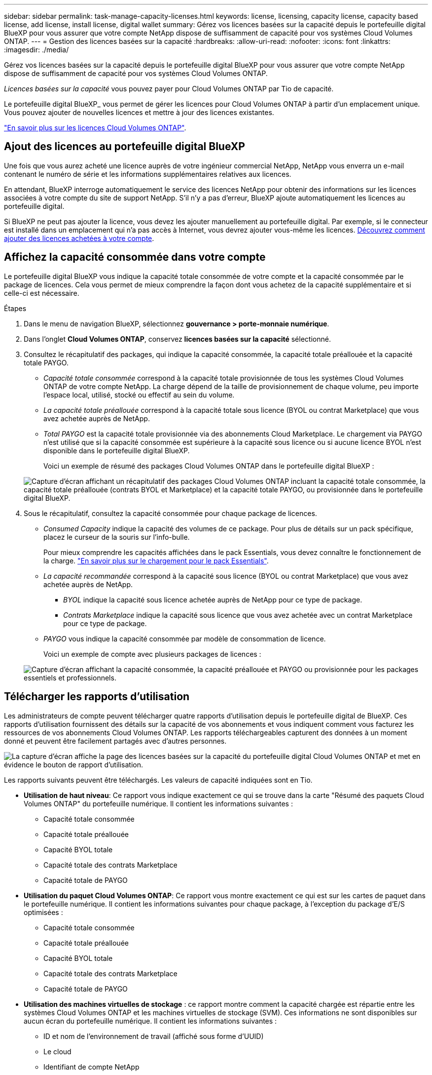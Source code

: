 ---
sidebar: sidebar 
permalink: task-manage-capacity-licenses.html 
keywords: license, licensing, capacity license, capacity based license, add license, install license, digital wallet 
summary: Gérez vos licences basées sur la capacité depuis le portefeuille digital BlueXP pour vous assurer que votre compte NetApp dispose de suffisamment de capacité pour vos systèmes Cloud Volumes ONTAP. 
---
= Gestion des licences basées sur la capacité
:hardbreaks:
:allow-uri-read: 
:nofooter: 
:icons: font
:linkattrs: 
:imagesdir: ./media/


[role="lead"]
Gérez vos licences basées sur la capacité depuis le portefeuille digital BlueXP pour vous assurer que votre compte NetApp dispose de suffisamment de capacité pour vos systèmes Cloud Volumes ONTAP.

_Licences basées sur la capacité_ vous pouvez payer pour Cloud Volumes ONTAP par Tio de capacité.

Le portefeuille digital BlueXP_ vous permet de gérer les licences pour Cloud Volumes ONTAP à partir d'un emplacement unique. Vous pouvez ajouter de nouvelles licences et mettre à jour des licences existantes.

https://docs.netapp.com/us-en/bluexp-cloud-volumes-ontap/concept-licensing.html["En savoir plus sur les licences Cloud Volumes ONTAP"].



== Ajout des licences au portefeuille digital BlueXP

Une fois que vous aurez acheté une licence auprès de votre ingénieur commercial NetApp, NetApp vous enverra un e-mail contenant le numéro de série et les informations supplémentaires relatives aux licences.

En attendant, BlueXP interroge automatiquement le service des licences NetApp pour obtenir des informations sur les licences associées à votre compte du site de support NetApp. S'il n'y a pas d'erreur, BlueXP ajoute automatiquement les licences au portefeuille digital.

Si BlueXP ne peut pas ajouter la licence, vous devez les ajouter manuellement au portefeuille digital. Par exemple, si le connecteur est installé dans un emplacement qui n'a pas accès à Internet, vous devrez ajouter vous-même les licences. <<Ajoutez des licences achetées à votre compte,Découvrez comment ajouter des licences achetées à votre compte>>.



== Affichez la capacité consommée dans votre compte

Le portefeuille digital BlueXP vous indique la capacité totale consommée de votre compte et la capacité consommée par le package de licences. Cela vous permet de mieux comprendre la façon dont vous achetez de la capacité supplémentaire et si celle-ci est nécessaire.

.Étapes
. Dans le menu de navigation BlueXP, sélectionnez *gouvernance > porte-monnaie numérique*.
. Dans l'onglet *Cloud Volumes ONTAP*, conservez *licences basées sur la capacité* sélectionné.
. Consultez le récapitulatif des packages, qui indique la capacité consommée, la capacité totale préallouée et la capacité totale PAYGO.
+
** _Capacité totale consommée_ correspond à la capacité totale provisionnée de tous les systèmes Cloud Volumes ONTAP de votre compte NetApp. La charge dépend de la taille de provisionnement de chaque volume, peu importe l'espace local, utilisé, stocké ou effectif au sein du volume.
** _La capacité totale préallouée_ correspond à la capacité totale sous licence (BYOL ou contrat Marketplace) que vous avez achetée auprès de NetApp.
** _Total PAYGO_ est la capacité totale provisionnée via des abonnements Cloud Marketplace. Le chargement via PAYGO n'est utilisé que si la capacité consommée est supérieure à la capacité sous licence ou si aucune licence BYOL n'est disponible dans le portefeuille digital BlueXP.
+
Voici un exemple de résumé des packages Cloud Volumes ONTAP dans le portefeuille digital BlueXP :

+
image:screenshot_capacity-based-licenses.png["Capture d'écran affichant un récapitulatif des packages Cloud Volumes ONTAP incluant la capacité totale consommée, la capacité totale préallouée (contrats BYOL et Marketplace) et la capacité totale PAYGO, ou provisionnée dans le portefeuille digital BlueXP."]



. Sous le récapitulatif, consultez la capacité consommée pour chaque package de licences.
+
** _Consumed Capacity_ indique la capacité des volumes de ce package. Pour plus de détails sur un pack spécifique, placez le curseur de la souris sur l'info-bulle.
+
Pour mieux comprendre les capacités affichées dans le pack Essentials, vous devez connaître le fonctionnement de la charge. https://docs.netapp.com/us-en/bluexp-cloud-volumes-ontap/concept-licensing.html#notes-about-charging["En savoir plus sur le chargement pour le pack Essentials"].

** _La capacité recommandée_ correspond à la capacité sous licence (BYOL ou contrat Marketplace) que vous avez achetée auprès de NetApp.
+
*** _BYOL_ indique la capacité sous licence achetée auprès de NetApp pour ce type de package.
*** _Contrats Marketplace_ indique la capacité sous licence que vous avez achetée avec un contrat Marketplace pour ce type de package.


** _PAYGO_ vous indique la capacité consommée par modèle de consommation de licence.
+
Voici un exemple de compte avec plusieurs packages de licences :

+
image:screenshot-digital-wallet-packages.png["Capture d'écran affichant la capacité consommée, la capacité préallouée et PAYGO ou provisionnée pour les packages essentiels et professionnels."]







== Télécharger les rapports d'utilisation

Les administrateurs de compte peuvent télécharger quatre rapports d'utilisation depuis le portefeuille digital de BlueXP. Ces rapports d'utilisation fournissent des détails sur la capacité de vos abonnements et vous indiquent comment vous facturez les ressources de vos abonnements Cloud Volumes ONTAP. Les rapports téléchargeables capturent des données à un moment donné et peuvent être facilement partagés avec d'autres personnes.

image:screenshot-digital-wallet-usage-report.png["La capture d'écran affiche la page des licences basées sur la capacité du portefeuille digital Cloud Volumes ONTAP et met en évidence le bouton de rapport d'utilisation."]

Les rapports suivants peuvent être téléchargés. Les valeurs de capacité indiquées sont en Tio.

* *Utilisation de haut niveau*: Ce rapport vous indique exactement ce qui se trouve dans la carte "Résumé des paquets Cloud Volumes ONTAP" du portefeuille numérique. Il contient les informations suivantes :
+
** Capacité totale consommée
** Capacité totale préallouée
** Capacité BYOL totale
** Capacité totale des contrats Marketplace
** Capacité totale de PAYGO


* *Utilisation du paquet Cloud Volumes ONTAP*: Ce rapport vous montre exactement ce qui est sur les cartes de paquet dans le portefeuille numérique. Il contient les informations suivantes pour chaque package, à l'exception du package d'E/S optimisées :
+
** Capacité totale consommée
** Capacité totale préallouée
** Capacité BYOL totale
** Capacité totale des contrats Marketplace
** Capacité totale de PAYGO


* *Utilisation des machines virtuelles de stockage* : ce rapport montre comment la capacité chargée est répartie entre les systèmes Cloud Volumes ONTAP et les machines virtuelles de stockage (SVM). Ces informations ne sont disponibles sur aucun écran du portefeuille numérique. Il contient les informations suivantes :
+
** ID et nom de l'environnement de travail (affiché sous forme d'UUID)
** Le cloud
** Identifiant de compte NetApp
** Configuration de l'environnement de travail
** Nom du SVM
** Capacité provisionnée
** Déduplication de la capacité chargée
** Période de facturation du marché
** Groupe ou fonctionnalité Cloud Volumes ONTAP
** Nom de l'abonnement à SaaS Marketplace en charge
** ID d'abonnement SaaS Marketplace en charge
** Type de workload


* *Utilisation des volumes* : ce rapport indique comment la capacité chargée est répartie par les volumes dans un environnement de travail. Ces informations ne sont disponibles sur aucun écran du portefeuille numérique. Il contient les informations suivantes :
+
** ID et nom de l'environnement de travail (affiché sous forme d'UUID)
** Nom SVN
** ID du volume
** Type de volume
** Capacité provisionnée du volume
+

NOTE: Les volumes FlexClone ne sont pas inclus dans ce rapport, car ces types de volumes n'entraînent pas de frais.





.Étapes
. Dans le menu de navigation BlueXP, sélectionnez *gouvernance > porte-monnaie numérique*.
. Dans l'onglet *Cloud Volumes ONTAP*, conservez *licences basées sur la capacité* sélectionné et cliquez sur *Rapport d'utilisation*.
+
Le rapport d'utilisation est téléchargé.

. Ouvrez le fichier téléchargé pour accéder aux rapports.




== Ajoutez des licences achetées à votre compte

Si les licences que vous avez achetées ne s'affichent pas dans le portefeuille digital BlueXP, vous devrez les ajouter à BlueXP afin que la capacité soit disponible pour Cloud Volumes ONTAP.

.Ce dont vous avez besoin
* Vous devez fournir à BlueXP le numéro de série de la licence ou du fichier de licence.
* Pour saisir le numéro de série, vous devez d'abord le faire https://docs.netapp.com/us-en/bluexp-setup-admin/task-adding-nss-accounts.html["Ajoutez votre compte sur le site de support NetApp à BlueXP"^]. Il s'agit du compte du site de support NetApp autorisé à accéder au numéro de série.


.Étapes
. Dans le menu de navigation BlueXP, sélectionnez *gouvernance > porte-monnaie numérique*.
. Dans l'onglet *Cloud Volumes ONTAP*, sélectionnez *licences basées sur la capacité* et cliquez sur *Ajouter licence*.
. Entrez le numéro de série de la licence basée sur la capacité ou téléchargez le fichier de licence.
+
Si vous avez saisi un numéro de série, vous devez également sélectionner le compte du site de support NetApp autorisé à accéder au numéro de série.

. Cliquez sur *Ajouter une licence*.




== Mettez à jour une licence basée sur la capacité

Si vous avez acheté de la capacité supplémentaire ou prolongé la durée de votre licence, BlueXP met automatiquement à jour la licence dans le portefeuille digital. Vous n'avez rien à faire.

Cependant, si vous avez déployé BlueXP dans un emplacement qui n'a pas d'accès à Internet, vous devrez mettre à jour la licence manuellement dans BlueXP.

.Ce dont vous avez besoin
Le fichier de licence (ou _files_ si vous avez une paire HA).

.Étapes
. Dans le menu de navigation BlueXP, sélectionnez *gouvernance > porte-monnaie numérique*.
. Dans l'onglet *Cloud Volumes ONTAP*, cliquez sur le menu d'action en regard de la licence et sélectionnez *mettre à jour la licence*.
. Téléchargez le fichier de licence.
. Cliquez sur *Télécharger la licence*.




== Changer les méthodes de charge

Vous pouvez modifier la méthode de facturation d'un système Cloud Volumes ONTAP utilisant des licences basées sur la capacité. Par exemple, si vous avez déployé un système Cloud Volumes ONTAP avec le pack Essentials, vous pouvez le remplacer par le pack Professional si vos besoins évoluent.

ifdef::azure[]

.Restriction
La modification de la licence Edge cache depuis ou vers n'est pas prise en charge.

endif::azure[]

.Remarque importante
Si vous disposez d'une offre ou d'un contrat privé sur le marché de votre fournisseur cloud, le fait de changer de méthode de facturation non incluse dans votre contrat entraînera une facturation en fonction du modèle BYOL (si vous avez acheté une licence auprès de NetApp) ou du modèle de facturation PAYGO.

.Étapes
. Dans le menu de navigation BlueXP, sélectionnez *gouvernance > porte-monnaie numérique*.
. Dans l'onglet *Cloud Volumes ONTAP*, cliquez sur *changer la méthode de chargement*.
+
image:screenshot-digital-wallet-charging-method-button.png["Capture d'écran de la page Cloud Volumes ONTAP du portefeuille digital BlueXP où le bouton changer de méthode de facturation se trouve juste au-dessus du tableau."]

. Sélectionnez un environnement de travail, choisissez la nouvelle méthode de charge, puis confirmez que la modification du type de colis affectera les frais de service.
+
image:screenshot-digital-wallet-charging-method.png["Capture d'écran de la boîte de dialogue changer la méthode de charge dans laquelle vous choisissez une nouvelle méthode de charge pour un environnement de travail Cloud Volumes ONTAP."]

. Cliquez sur *changer la méthode de charge*.


.Résultat
BlueXP modifie la méthode de charge du système Cloud Volumes ONTAP.

Notez également que le portefeuille digital BlueXP actualise la capacité consommée pour chaque type de pack en fonction des modifications que vous venez d'apporter.



== Suppression d'une licence basée sur la capacité

Si une licence basée sur la capacité a expiré et n'est plus utilisée, vous pouvez la supprimer à tout moment.

.Étapes
. Dans le menu de navigation BlueXP, sélectionnez *gouvernance > porte-monnaie numérique*.
. Dans l'onglet *Cloud Volumes ONTAP*, cliquez sur le menu d'action en regard de la licence et sélectionnez *Supprimer la licence*.
. Cliquez sur *Supprimer* pour confirmer.

